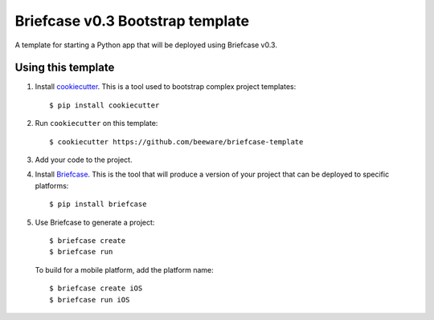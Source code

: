 Briefcase v0.3 Bootstrap template
=================================

A template for starting a Python app that will be deployed using Briefcase v0.3.

Using this template
-------------------

1. Install `cookiecutter`_. This is a tool used to bootstrap complex project
   templates::

    $ pip install cookiecutter

2. Run ``cookiecutter`` on this template::

    $ cookiecutter https://github.com/beeware/briefcase-template

3. Add your code to the project.

4. Install `Briefcase`_. This is the tool that will produce a version of your
   project that can be deployed to specific platforms::

    $ pip install briefcase

5. Use Briefcase to generate a project::

    $ briefcase create
    $ briefcase run

   To build for a mobile platform, add the platform name::

    $ briefcase create iOS
    $ briefcase run iOS

.. _cookiecutter: http://github.com/cookiecutter/cookiecutter
.. _briefcase: http://github.com/beeware/briefcase
